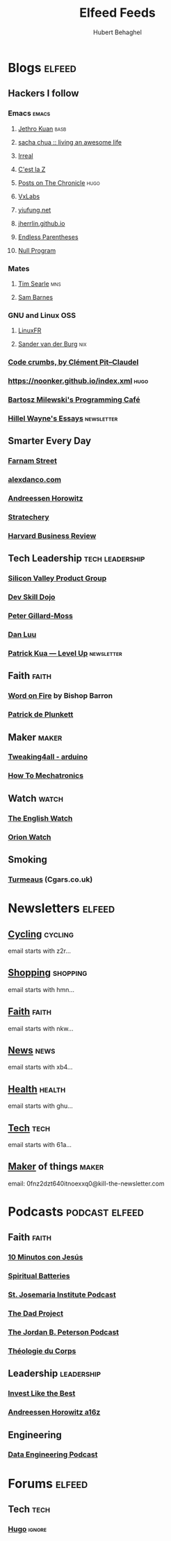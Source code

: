 :preamble:
#+OPTIONS: H:3 ^:{} toc:nil
:end:
#+TITLE: Elfeed Feeds
#+AUTHOR: Hubert Behaghel
#+EMAIL: behaghel@gmail.com

* Blogs                                                              :elfeed:
** Hackers I follow
*** Emacs                                                           :emacs:
**** [[https://blog.jethro.dev/index.xml][Jethro Kuan]]                                                    :basb:
**** [[https://sachachua.com/blog/feed][sacha chua :: living an awesome life]]
**** [[https://irreal.org/blog/?feed=rss2][Irreal]]
**** [[http://feeds.feedburner.com/CestLaZ][C'est la Z]]
**** [[https://blog.aaronbieber.com/posts/index.xml][Posts on The Chronicle]]                                         :hugo:
**** [[https://vxlabs.com/index.xml][VxLabs]]
**** [[https://yiufung.net/index.xml][yiufung.net]]
**** [[https://jherrlin.github.io/index.xml][jherrlin.github.io]]
**** [[https://endlessparentheses.com/atom.xml][Endless Parentheses]]
**** [[https://nullprogram.com/feed/][Null Program]]
*** Mates
**** [[https://www.searle.dev/feed.xml][Tim Searle]]                                                      :mns:
**** [[https://thesambarnes.com/feed/][Sam Barnes]]
*** GNU and Linux                                                     :OSS:
**** [[https://linuxfr.org/news.atom][LinuxFR]]
**** [[http://sandervanderburg.blogspot.com/feeds/posts/default][Sander van der Burg]]                                             :nix:
*** [[http://pit-claudel.fr/clement/blog/feed/][Code crumbs, by Clément Pit--Claudel]]
*** https://noonker.github.io/index.xml                              :hugo:
*** [[https://bartoszmilewski.com/feed/][Bartosz Milewski's Programming Café]]
*** [[https://www.hillelwayne.com/index.xml][Hillel Wayne's Essays]]                                      :newsletter:
** Smarter Every Day
*** [[https://fs.blog/feed/][Farnam Street]]
*** [[https://alexdanco.com/feed/][alexdanco.com]]
*** [[https://a16z.com/feed/][Andreessen Horowitz]]
*** [[https://stratechery.com/feed/][Stratechery]]
*** [[http://feeds.hbr.org/harvardbusiness][Harvard Business Review]]
** Tech Leadership                                         :tech:leadership:
*** [[http://svpg.com/feed/][Silicon Valley Product Group]]
*** [[https://devskilldojo.com/rss/][Dev Skill Dojo]]
*** [[http://feeds.gillardmoss.me.uk/pgm?format=xml][Peter Gillard-Moss]]
*** [[http://danluu.com/atom.xml][Dan Luu]]
*** [[http://levelup.patkua.com/?format=rss][Patrick Kua — Level Up]]                                     :newsletter:
** Faith                                                             :faith:
*** [[https://www.wordonfire.org/resources/category/article/feed/][Word on Fire]] by Bishop Barron
*** [[http://plunkett.hautetfort.com/index.rss][Patrick de Plunkett]]
** Maker                                                             :maker:
*** [[https://www.tweaking4all.com/category/hardware/arduino/feed/][Tweaking4all - arduino]]
*** [[https://howtomechatronics.com/feed/][How To Mechatronics]]
** Watch                                                             :watch:
*** [[https://theenglishwatch.com/feed/][The English Watch]]
*** [[https://orionwatch.com/blog?format=rss][Orion Watch]]
** Smoking
*** [[https://www.turmeaus.co.uk/blog/feed/][Turmeaus]] (Cgars.co.uk)

* Newsletters                                                        :elfeed:
** [[https://www.kill-the-newsletter.com/feeds/z2r71cwv6y4jk5thsz5i.xml][Cycling]]                                                         :cycling:
email starts with z2r...
** [[https://www.kill-the-newsletter.com/feeds/hmn770gntgy5uxsv853g.xml][Shopping]]                                                       :shopping:
email starts with hmn...
** [[https://www.kill-the-newsletter.com/feeds/nkwu02njn7xdj9tcv0tq.xml][Faith]]                                                             :faith:
email starts with nkw...
** [[https://www.kill-the-newsletter.com/feeds/xb4e3wldkhjmd01lo4jg.xml][News]]                                                               :news:
email starts with xb4...
** [[https://www.kill-the-newsletter.com/feeds/ghu77yn7laercb4hi5gh.xml][Health]]                                                           :health:
email starts with ghu...
** [[https://www.kill-the-newsletter.com/feeds/61a7on3e2q33b8tnef1i.xml][Tech]]                                                               :tech:
email starts with 61a...
** [[https://kill-the-newsletter.com/feeds/0fnz2dzt640itnoexxq0.xml][Maker]] of things                                                   :maker:
email: 0fnz2dzt640itnoexxq0@kill-the-newsletter.com

* Podcasts                                                   :podcast:elfeed:
** Faith                                                             :faith:
*** [[https://www.ivoox.com/podcast-10-minutos-jesus_fg_f1633739_filtro_1.xml][10 Minutos con Jesús]]
*** [[http://feeds.soundcloud.com/users/soundcloud:users:289360986/sounds.rss][Spiritual Batteries]]
*** [[http://feeds.soundcloud.com/users/soundcloud:users:112746266/sounds.rss][St. Josemaria Institute Podcast]]
*** [[http://feeds.soundcloud.com/users/soundcloud:users:513005694/sounds.rss][The Dad Project]]
*** [[https://feeds.megaphone.fm/WWO4858695911][The Jordan B. Peterson Podcast]]
*** [[https://www.theologieducorps.fr/rss/podcast][Théologie du Corps]]
** Leadership                                                   :leadership:
*** [[https://investlikethebest.libsyn.com/rss][Invest Like the Best]]
*** [[https://feeds.simplecast.com/JGE3yC0V][Andreessen Horowitz a16z]]
** Engineering
*** [[https://www.dataengineeringpodcast.com/feed/ogg/][Data Engineering Podcast]]

* Forums                                                             :elfeed:
** Tech                                                               :tech:
*** [[https://discourse.gohugo.io/latest.rss][Hugo]]                                                           :ignore:

* Local Variables                                                  :noexport:
# local variables:
# modus-themes-variable-pitch-headings: nil
# end: